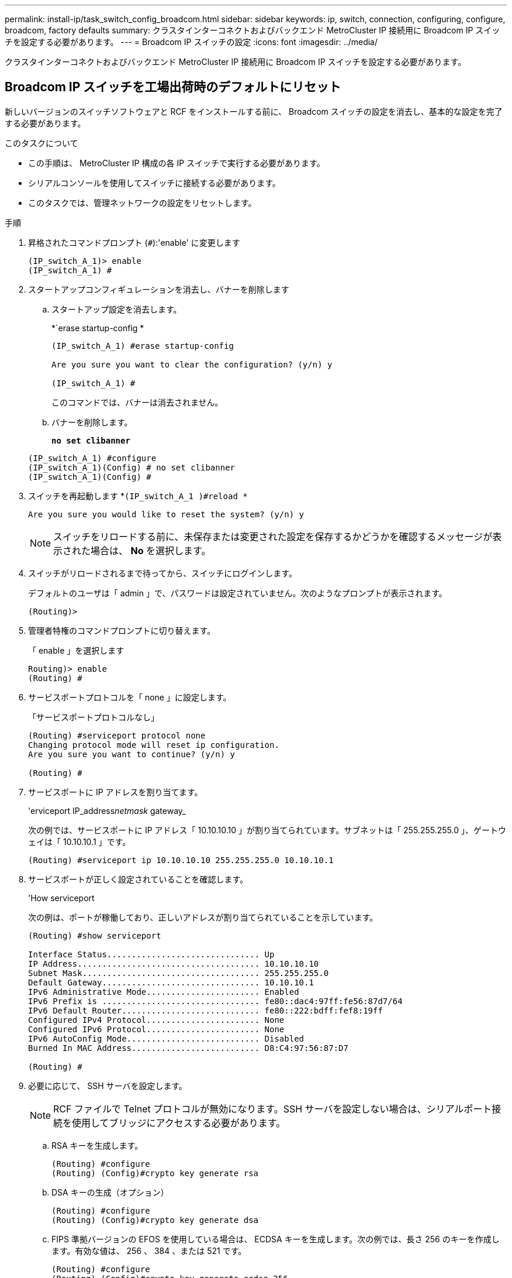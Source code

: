 ---
permalink: install-ip/task_switch_config_broadcom.html 
sidebar: sidebar 
keywords: ip, switch, connection, configuring, configure, broadcom, factory defaults 
summary: クラスタインターコネクトおよびバックエンド MetroCluster IP 接続用に Broadcom IP スイッチを設定する必要があります。 
---
= Broadcom IP スイッチの設定
:icons: font
:imagesdir: ../media/


[role="lead"]
クラスタインターコネクトおよびバックエンド MetroCluster IP 接続用に Broadcom IP スイッチを設定する必要があります。



== Broadcom IP スイッチを工場出荷時のデフォルトにリセット

新しいバージョンのスイッチソフトウェアと RCF をインストールする前に、 Broadcom スイッチの設定を消去し、基本的な設定を完了する必要があります。

.このタスクについて
* この手順は、 MetroCluster IP 構成の各 IP スイッチで実行する必要があります。
* シリアルコンソールを使用してスイッチに接続する必要があります。
* このタスクでは、管理ネットワークの設定をリセットします。


.手順
. 昇格されたコマンドプロンプト (`#`):'enable' に変更します
+
[listing]
----
(IP_switch_A_1)> enable
(IP_switch_A_1) #
----
. スタートアップコンフィギュレーションを消去し、バナーを削除します
+
.. スタートアップ設定を消去します。
+
*`erase startup-config *

+
[listing]
----
(IP_switch_A_1) #erase startup-config

Are you sure you want to clear the configuration? (y/n) y

(IP_switch_A_1) #
----
+
このコマンドでは、バナーは消去されません。

.. バナーを削除します。
+
*`no set clibanner`*

+
[listing]
----
(IP_switch_A_1) #configure
(IP_switch_A_1)(Config) # no set clibanner
(IP_switch_A_1)(Config) #
----


. スイッチを再起動します *`(IP_switch_A_1 )#reload *`
+
[listing]
----
Are you sure you would like to reset the system? (y/n) y
----
+

NOTE: スイッチをリロードする前に、未保存または変更された設定を保存するかどうかを確認するメッセージが表示された場合は、 *No* を選択します。

. スイッチがリロードされるまで待ってから、スイッチにログインします。
+
デフォルトのユーザは「 admin 」で、パスワードは設定されていません。次のようなプロンプトが表示されます。

+
[listing]
----
(Routing)>
----
. 管理者特権のコマンドプロンプトに切り替えます。
+
「 enable 」を選択します

+
[listing]
----
Routing)> enable
(Routing) #
----
. サービスポートプロトコルを「 none 」に設定します。
+
「サービスポートプロトコルなし」

+
[listing]
----
(Routing) #serviceport protocol none
Changing protocol mode will reset ip configuration.
Are you sure you want to continue? (y/n) y

(Routing) #
----
. サービスポートに IP アドレスを割り当てます。
+
'erviceport IP_address__netmask__ gateway_

+
次の例では、サービスポートに IP アドレス「 10.10.10.10 」が割り当てられています。サブネットは「 255.255.255.0 」、ゲートウェイは「 10.10.10.1 」です。

+
[listing]
----
(Routing) #serviceport ip 10.10.10.10 255.255.255.0 10.10.10.1
----
. サービスポートが正しく設定されていることを確認します。
+
'How serviceport

+
次の例は、ポートが稼働しており、正しいアドレスが割り当てられていることを示しています。

+
[listing]
----
(Routing) #show serviceport

Interface Status............................... Up
IP Address..................................... 10.10.10.10
Subnet Mask.................................... 255.255.255.0
Default Gateway................................ 10.10.10.1
IPv6 Administrative Mode....................... Enabled
IPv6 Prefix is ................................ fe80::dac4:97ff:fe56:87d7/64
IPv6 Default Router............................ fe80::222:bdff:fef8:19ff
Configured IPv4 Protocol....................... None
Configured IPv6 Protocol....................... None
IPv6 AutoConfig Mode........................... Disabled
Burned In MAC Address.......................... D8:C4:97:56:87:D7

(Routing) #
----
. 必要に応じて、 SSH サーバを設定します。
+

NOTE: RCF ファイルで Telnet プロトコルが無効になります。SSH サーバを設定しない場合は、シリアルポート接続を使用してブリッジにアクセスする必要があります。

+
.. RSA キーを生成します。
+
[listing]
----
(Routing) #configure
(Routing) (Config)#crypto key generate rsa
----
.. DSA キーの生成（オプション）
+
[listing]
----
(Routing) #configure
(Routing) (Config)#crypto key generate dsa
----
.. FIPS 準拠バージョンの EFOS を使用している場合は、 ECDSA キーを生成します。次の例では、長さ 256 のキーを作成します。有効な値は、 256 、 384 、または 521 です。
+
[listing]
----
(Routing) #configure
(Routing) (Config)#crypto key generate ecdsa 256
----
.. SSH サーバを有効にします。
+
必要に応じて、設定コンテキストを終了します。

+
[listing]
----
(Routing) (Config)#end
(Routing) #ip ssh server enable
----
+

NOTE: キーがすでに存在する場合は、それらを上書きするように求められることがあります。



. 必要に応じて、ドメインとネームサーバを設定します。
+
「 configure 」を実行します

+
次に 'ip domain' コマンドと 'ip name server' コマンドの例を示します

+
[listing]
----
(Routing) # configure
(Routing) (Config)#ip domain name lab.netapp.com
(Routing) (Config)#ip name server 10.99.99.1 10.99.99.2
(Routing) (Config)#exit
(Routing) (Config)#
----
. 必要に応じて、タイムゾーンと時刻の同期（ SNTP ）を設定します。
+
次に 'ntp' コマンドの例を示しますこの例では 'sntp サーバの IP アドレスと相対タイム・ゾーンを指定します

+
[listing]
----
(Routing) #
(Routing) (Config)#sntp client mode unicast
(Routing) (Config)#sntp server 10.99.99.5
(Routing) (Config)#clock timezone -7
(Routing) (Config)#exit
(Routing) (Config)#
----
. スイッチ名を設定します。
+
'hostname ip_switch_a_1'

+
スイッチのプロンプトに新しい名前が表示されます。

+
[listing]
----
(Routing) # hostname IP_switch_A_1

(IP_switch_A_1) #
----
. 設定を保存します。
+
「メモリの書き込み」

+
次の例のようなプロンプトと出力が表示されます。

+
[listing]
----
(IP_switch_A_1) #write memory

This operation may take a few minutes.
Management interfaces will not be available during this time.

Are you sure you want to save? (y/n) y

Config file 'startup-config' created successfully .


Configuration Saved!

(IP_switch_A_1) #
----
. MetroCluster IP 構成の他の 3 つのスイッチについて、上記の手順を繰り返します。




== Broadcom スイッチの EFOS ソフトウェアのダウンロードとインストール

MetroCluster IP 構成の各スイッチにスイッチのオペレーティングシステムファイルと RCF ファイルをダウンロードする必要があります。

このタスクは、 MetroCluster IP 構成内のスイッチごとに実行する必要があります。

====
* 次の点に注意してください。 *

* EFOS 3.x.x から EFOS 3.x.x 以降にアップグレードするときは、スイッチが EFOS 3.4.4.6 （または 3.4.x.x 以降のリリース）を実行している必要があります。それよりも前のリリースを実行している場合は、まずスイッチを EFOS 3.4.4.6 （または 3.4.x.x 以降のリリース）にアップグレードしてから、スイッチを EFOS 3.x.x 以降にアップグレードします。
* EFOS 3.x.x と 3.7.x.x 以降の設定は異なります。EFOS バージョンを 3.4.x.x から 3.7.x.x 以降、またはその逆に変更する場合は、スイッチを工場出荷時のデフォルトにリセットする必要があり、対応する EFOS バージョンの RCF ファイルが適用される（再適用される）必要があります。この手順には、シリアルコンソールポート経由でアクセスする必要があります。
* EFOS バージョン 3.7.x.x 以降では、 FIPS に準拠していないバージョンと FIPS に準拠したバージョンが提供されています。FIPS に準拠していないバージョンから FIPS に準拠したバージョンに移行する場合とその逆に移行する場合は、さまざまな手順があります。EFOS を FIPS 非準拠バージョンから FIPS 準拠バージョンに変更するか、その逆に変更すると、スイッチが工場出荷時のデフォルトにリセットされます。この手順には、シリアルコンソールポート経由でアクセスする必要があります。


====
|===


| * 手順 * | * 現在の EFOS バージョン * | * 新しい EFOS バージョン * | * 高レベルステップ * 


 a| 
FIPS に準拠している 2 つのバージョン間で EFOS をアップグレードする手順
 a| 
3.4.x.x
 a| 
3.4.x.x
 a| 
方法 1 ）設定とライセンスの情報は保持されています



 a| 
3.4.4.6 （または 3.4.x.x 以降）
 a| 
3.7.x.x 以降の非 FIPS 準拠
 a| 
方法 1 を使用して EFOS をアップグレードします。スイッチを工場出荷時のデフォルトにリセットして、 EFOS 3.x.x 以降の RCF ファイルを適用します



.2+| 3.7.x.x 以降の非 FIPS 準拠  a| 
3.4.4.6 （または 3.4.x.x 以降）
 a| 
方法 1 を使用して EFOS をダウングレードします。スイッチを工場出荷時のデフォルトにリセットして、 EFOS 3.x.x の RCF ファイルを適用します



 a| 
3.7.x.x 以降の非 FIPS 準拠
 a| 
方法 1 を使用して新しい EFOS イメージをインストールします。構成とライセンスの情報は保持されます



 a| 
3.7.x.x 以降の FIPS に準拠しています
 a| 
3.7.x.x 以降の FIPS に準拠しています
 a| 
方法 1 を使用して新しい EFOS イメージをインストールします。構成とライセンスの情報は保持されます



 a| 
FIPS 準拠の EFOS バージョンへのアップグレード手順
 a| 
FIPS に準拠していません
 a| 
FIPS に準拠している
 a| 
方法 2 を使用した EFOS イメージのインストールスイッチの設定とライセンス情報が失われます。



 a| 
FIPS に準拠している
 a| 
FIPS に準拠していません

|===
* 方法 1 ： <<Steps to upgrade EFOS with downloading the software image to the backup boot partition>>
* 方法 2 ： <<Steps to upgrade EFOS using the ONIE OS installation>>




=== ソフトウェアイメージをバックアップブートパーティションにダウンロードして EFOS をアップグレードする手順

次の手順を実行できるのは、両方の EFOS バージョンが FIPS 非準拠であるか、両方の EFOS バージョンが FIPS 準拠である場合のみです。


NOTE: FIPS に準拠したバージョンで、もう一方のバージョンが FIPS に準拠していない場合は、次の手順を使用しないでください。

.手順
. スイッチソフトウェアをスイッチにコピーします :+copy sftp://user@50.50.50.50 /switchsoftware/efos-3.4.6.stk backup+`
+
この例では、 efos-3.4.6.stk オペレーティングシステムファイルが SFTP サーバ（ 50.50.50 ）からバックアップパーティションにコピーされています。使用する TFTP / SFTP サーバの IP アドレスを指定し、インストールする必要がある RCF ファイルのファイル名を指定する必要があります。

+
[listing]
----
(IP_switch_A_1) #copy sftp://user@50.50.50.50/switchsoftware/efos-3.4.4.6.stk backup
Remote Password:*************

Mode........................................... SFTP
Set Server IP.................................. 50.50.50.50
Path........................................... /switchsoftware/
Filename....................................... efos-3.4.4.6.stk
Data Type...................................... Code
Destination Filename........................... backup

Management access will be blocked for the duration of the transfer
Are you sure you want to start? (y/n) y

File transfer in progress. Management access will be blocked for the duration of the transfer. Please wait...
SFTP Code transfer starting...


File transfer operation completed successfully.

(IP_switch_A_1) #
----
. 次回リブート時にスイッチをバックアップパーティションからブートするように設定します。
+
「ブート・システム・バックアップ」を参照してください

+
[listing]
----
(IP_switch_A_1) #boot system backup
Activating image backup ..

(IP_switch_A_1) #
----
. 次回ブート時に新しいブートイメージがアクティブになることを確認します。
+
'How bootvar'

+
[listing]
----
(IP_switch_A_1) #show bootvar

Image Descriptions

 active :
 backup :


 Images currently available on Flash

 ----  -----------  --------  ---------------  ------------
 unit       active    backup   current-active   next-active
 ----  -----------  --------  ---------------  ------------

	1       3.4.4.2    3.4.4.6      3.4.4.2        3.4.4.6

(IP_switch_A_1) #
----
. 設定を保存します。
+
「メモリの書き込み」

+
[listing]
----
(IP_switch_A_1) #write memory

This operation may take a few minutes.
Management interfaces will not be available during this time.

Are you sure you want to save? (y/n) y


Configuration Saved!

(IP_switch_A_1) #
----
. スイッチをリブートします。
+
「再ロード」

+
[listing]
----
(IP_switch_A_1) #reload

Are you sure you would like to reset the system? (y/n) y
----
. スイッチがリブートするまで待ちます。
+

NOTE: まれに、スイッチが起動しないことがあります。に従ってください <<Steps to upgrade EFOS using the ONIE OS installation>> 新しいイメージをインストールします。

. スイッチを EFOS 3.x.x から EFOS 3.x.x に変更した場合、またはその逆の場合は、次の 2 つの手順に従って正しい設定（ RCF ）を適用します。
+
.. <<Resetting the Broadcom IP switch to factory defaults>>
.. <<Downloading and installing the Broadcom RCF files>>


. MetroCluster IP 構成の残りの 3 つの IP スイッチについて、上記の手順を繰り返します。




=== ONIE OS インストールを使用して EFOS をアップグレードする手順

一方の EFOS バージョンが FIPS に準拠していて、もう一方の EFOS バージョンが FIPS に準拠していない場合は、次の手順を実行できます。次の手順は、スイッチがブートに失敗した場合に、 ONIE から FIPS 非準拠または FIPS 準拠の EFOS 3.x.x イメージをインストールするために使用できます。

.手順
. スイッチを ONIE インストールモードで起動します。
+
起動中に、次の画面が表示されたら ONIE を選択します。

+
[listing]
----
 +--------------------------------------------------------------------+
 |EFOS                                                                |
 |*ONIE                                                               |
 |                                                                    |
 |                                                                    |
 |                                                                    |
 |                                                                    |
 |                                                                    |
 |                                                                    |
 |                                                                    |
 |                                                                    |
 |                                                                    |
 |                                                                    |
 +--------------------------------------------------------------------+

----
+
「 ONIE 」を選択すると、スイッチがロードされ、次の選択肢が表示されます。

+
[listing]
----
 +--------------------------------------------------------------------+
 |*ONIE: Install OS                                                   |
 | ONIE: Rescue                                                       |
 | ONIE: Uninstall OS                                                 |
 | ONIE: Update ONIE                                                  |
 | ONIE: Embed ONIE                                                   |
 | DIAG: Diagnostic Mode                                              |
 | DIAG: Burn-In Mode                                                 |
 |                                                                    |
 |                                                                    |
 |                                                                    |
 |                                                                    |
 |                                                                    |
 +--------------------------------------------------------------------+

----
+
スイッチが ONIE インストールモードで起動します。

. ONIE の検出を停止し、イーサネットインターフェイスを設定します
+
次のメッセージが表示されたら、 <ENTER> を押して ONIE コンソールを起動します。

+
[listing]
----
 Please press Enter to activate this console. Info: eth0:  Checking link... up.
 ONIE:/ #
----
+

NOTE: ONIE の検出は続行され、メッセージがコンソールに出力されます。

+
[listing]
----
Stop the ONIE discovery
ONIE:/ # onie-discovery-stop
discover: installer mode detected.
Stopping: discover... done.
ONIE:/ #
----
. イーサネットインターフェイスを設定し、「 ifconfig eth0 <ipAddress> netmask <netmask> up 」および「 route add default gw <gatewayAddress> 」を使用してルートを追加します
+
[listing]
----
ONIE:/ # ifconfig eth0 10.10.10.10 netmask 255.255.255.0 up
ONIE:/ # route add default gw 10.10.10.1
----
. ONIE インストールファイルをホストしているサーバにアクセスできることを確認します。
+
[listing]
----
ONIE:/ # ping 50.50.50.50
PING 50.50.50.50 (50.50.50.50): 56 data bytes
64 bytes from 50.50.50.50: seq=0 ttl=255 time=0.429 ms
64 bytes from 50.50.50.50: seq=1 ttl=255 time=0.595 ms
64 bytes from 50.50.50.50: seq=2 ttl=255 time=0.369 ms
^C
--- 50.50.50.50 ping statistics ---
3 packets transmitted, 3 packets received, 0% packet loss
round-trip min/avg/max = 0.369/0.464/0.595 ms
ONIE:/ #
----
. 新しいスイッチソフトウェアをインストールします
+
[listing]
----

ONIE:/ # onie-nos-install http:// 50.50.50.50/Software/onie-installer-x86_64
discover: installer mode detected.
Stopping: discover... done.
Info: Fetching http:// 50.50.50.50/Software/onie-installer-3.7.0.4 ...
Connecting to 50.50.50.50 (50.50.50.50:80)
installer            100% |*******************************| 48841k  0:00:00 ETA
ONIE: Executing installer: http:// 50.50.50.50/Software/onie-installer-3.7.0.4
Verifying image checksum ... OK.
Preparing image archive ... OK.
----
+
ソフトウェアがスイッチをインストールし、リブートします。スイッチを通常どおりにリブートして新しい EFOS バージョンにします。

. 新しいスイッチソフトウェアがインストールされていることを確認します
+
*'How bootvar'*

+
[listing]
----

(Routing) #show bootvar
Image Descriptions
active :
backup :
Images currently available on Flash
---- 	----------- -------- --------------- ------------
unit 	active 	   backup   current-active  next-active
---- 	----------- -------- --------------- ------------
1 	3.7.0.4     3.7.0.4  3.7.0.4         3.7.0.4
(Routing) #
----
. インストールを完了します
+
設定を適用せずにスイッチがリブートし、工場出荷時のデフォルトにリセットされます。2 つの手順に従ってスイッチの基本設定を行い、次の 2 つのドキュメントに記載されているように RCF ファイルを適用します。

+
.. スイッチの基本設定を行います。手順 4 以降を実行します。 <<Resetting the Broadcom IP switch to factory defaults>>
.. の説明に従って、 RCF ファイルを作成して適用します <<Downloading and installing the Broadcom RCF files>>






== Broadcom の RCF ファイルのダウンロードとインストール

MetroCluster IP 構成の各スイッチにスイッチの RCF ファイルをダウンロードしてインストールする必要があります。

この作業には、 FTP 、 TFTP 、 SFTP 、 SCP などのファイル転送ソフトウェアが必要です。 ファイルをスイッチにコピーします。

この手順は、 MetroCluster IP 構成の各 IP スイッチで実行する必要があります。

RCF ファイルは 4 つあり、それぞれが MetroCluster IP 構成の 4 つの各スイッチに対応しています。使用するスイッチのモデルに対応した正しい RCF ファイルを使用する必要があります。

|===


| スイッチ | RCF ファイル 


 a| 
IP_switch_A_1
 a| 
v1.32_Switch-A1.txt



 a| 
IP_switch_a_2
 a| 
v1.32_Switch-A2.txt



 a| 
IP_switch_B_1
 a| 
v1.32_Switch-B1.txt



 a| 
IP_switch_B_2
 a| 
v1.32_Switch-B2.txt

|===

NOTE: EFOS バージョン 3.4.4.6 以降の 3.4.x.x の RCF ファイルリリースと EFOS バージョン 3.7.0.4 は異なります。スイッチが実行されている EFOS バージョンの正しい RCF ファイルを作成したことを確認する必要があります。

|===


| EFOS バージョン | RCF ファイルのバージョン 


| 3.4.x.x | V1.3 倍、 V1.4 倍 


| 3.7.x.x | v2.x 
|===
.手順
. MetroCluster IP 用の Broadcom RCF ファイルを生成します。
+
.. をダウンロードします https://mysupport.netapp.com/site/tools/tool-eula/rcffilegenerator["MetroCluster IP 用の RcfFileGenerator"]
.. RcfFileGenerator for MetroCluster IP を使用して、設定用の RCF ファイルを生成します


. RCF ファイルをスイッチにコピーします。
+
.. RCF ファイルを最初のスイッチにコピーします。 'copy sftp://user@ftp-server-ip-address/RcfFiles/switch-specific -RCF nvram: script BES-53248_v1.32_Switch-A1.txt nvram: script BES-53248 v1.32_Switch-A1.SCR
+
この例では、「 BES-53248_v1.32_Switch-A1.txt 」 RCF ファイルを、 SFTP サーバの「 0.50.50.50 」からローカルブートフラッシュにコピーしています。使用する TFTP / SFTP サーバの IP アドレスを指定し、インストールする必要がある RCF ファイルのファイル名を指定する必要があります。

+
[listing]
----
(IP_switch_A_1) #copy sftp://user@50.50.50.50/RcfFiles/BES-53248_v1.32_Switch-A1.txt nvram:script BES-53248_v1.32_Switch-A1.scr

Remote Password:*************

Mode........................................... SFTP
Set Server IP.................................. 50.50.50.50
Path........................................... /RcfFiles/
Filename....................................... BES-53248_v1.32_Switch-A1.txt
Data Type...................................... Config Script
Destination Filename........................... BES-53248_v1.32_Switch-A1.scr

Management access will be blocked for the duration of the transfer
Are you sure you want to start? (y/n) y

File transfer in progress. Management access will be blocked for the duration of the transfer. Please wait...
File transfer operation completed successfully.


Validating configuration script...

config

set clibanner "***************************************************************************

* NetApp Reference Configuration File (RCF)

*

* Switch    : BES-53248


...
The downloaded RCF is validated. Some output is being logged here.
...


Configuration script validated.
File transfer operation completed successfully.

(IP_switch_A_1) #
----
.. RCF ファイルがスクリプトとして保存されたことを確認します。
+
「原稿リスト」

+
[listing]
----
(IP_switch_A_1) #script list

Configuration Script Name        Size(Bytes)  Date of Modification
-------------------------------  -----------  --------------------
BES-53248_v1.32_Switch-A1.scr             852   2019 01 29 18:41:25

1 configuration script(s) found.
2046 Kbytes free.
(IP_switch_A_1) #
----
.. RCF スクリプトを適用します。
+
「 script apply BES-53248 v1.32_Switch-A1.scr 」を参照してください

+
[listing]
----
(IP_switch_A_1) #script apply BES-53248_v1.32_Switch-A1.scr

Are you sure you want to apply the configuration script? (y/n) y


config

set clibanner "********************************************************************************

* NetApp Reference Configuration File (RCF)

*

* Switch    : BES-53248

...
The downloaded RCF is validated. Some output is being logged here.
...

Configuration script 'BES-53248_v1.32_Switch-A1.scr' applied.

(IP_switch_A_1) #
----
.. 設定を保存します。
+
「メモリの書き込み」

+
[listing]
----
(IP_switch_A_1) #write memory

This operation may take a few minutes.
Management interfaces will not be available during this time.

Are you sure you want to save? (y/n) y


Configuration Saved!

(IP_switch_A_1) #
----
.. スイッチをリブートします。
+
「再ロード」

+
[listing]
----
(IP_switch_A_1) #reload

Are you sure you would like to reset the system? (y/n) y
----
.. 残りの 3 つのスイッチのそれぞれについて、同じ手順を繰り返します。それぞれのスイッチに対応する RCF ファイルをコピーするように注意してください。


. スイッチをリロードします。
+
「再ロード」

+
[listing]
----
IP_switch_A_1# reload
----
. MetroCluster IP 構成の他の 3 つのスイッチについて、上記の手順を繰り返します。

